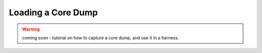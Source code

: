 .. _coredump_loading:

Loading a Core Dump
===================

.. warning:: coming soon - tutorial on how to capture a core dump, and use it in a harness.
